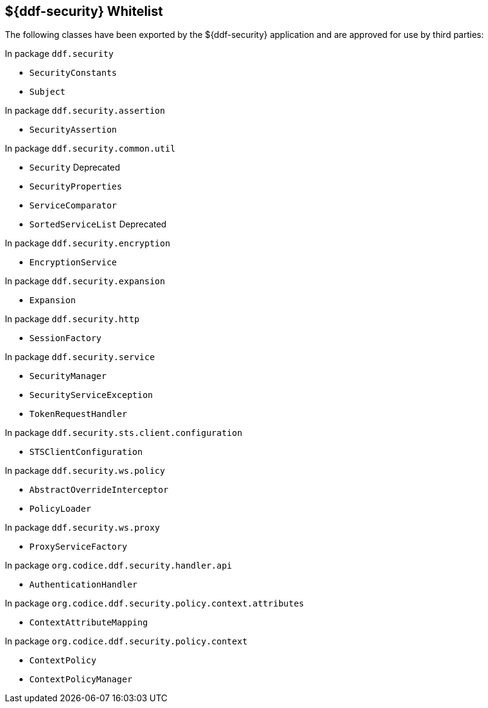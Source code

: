 :title: ${ddf-security} Whitelist
:type: appendix
:parent: Application Whitelists
:children: none
:status: published
:order: 04
:summary: ${ddf-security} whitelist.

== {title}

The following classes have been exported by the ${ddf-security} application and are approved for use by third parties:

In package `ddf.security`

* `SecurityConstants`
* `Subject`

In package `ddf.security.assertion`

* `SecurityAssertion`

In package `ddf.security.common.util`

* `Security` Deprecated
* `SecurityProperties`
* `ServiceComparator`
* `SortedServiceList` Deprecated

In package `ddf.security.encryption`

* `EncryptionService`

In package `ddf.security.expansion`

* `Expansion`

In package `ddf.security.http`

* `SessionFactory`

In package `ddf.security.service`

* `SecurityManager`
* `SecurityServiceException`
* `TokenRequestHandler`

In package `ddf.security.sts.client.configuration`

* `STSClientConfiguration`

In package `ddf.security.ws.policy`

* `AbstractOverrideInterceptor`
* `PolicyLoader`

In package `ddf.security.ws.proxy`

* `ProxyServiceFactory`

In package `org.codice.ddf.security.handler.api`

* `AuthenticationHandler`

In package `org.codice.ddf.security.policy.context.attributes`

* `ContextAttributeMapping`

In package `org.codice.ddf.security.policy.context`

* `ContextPolicy`
* `ContextPolicyManager`

